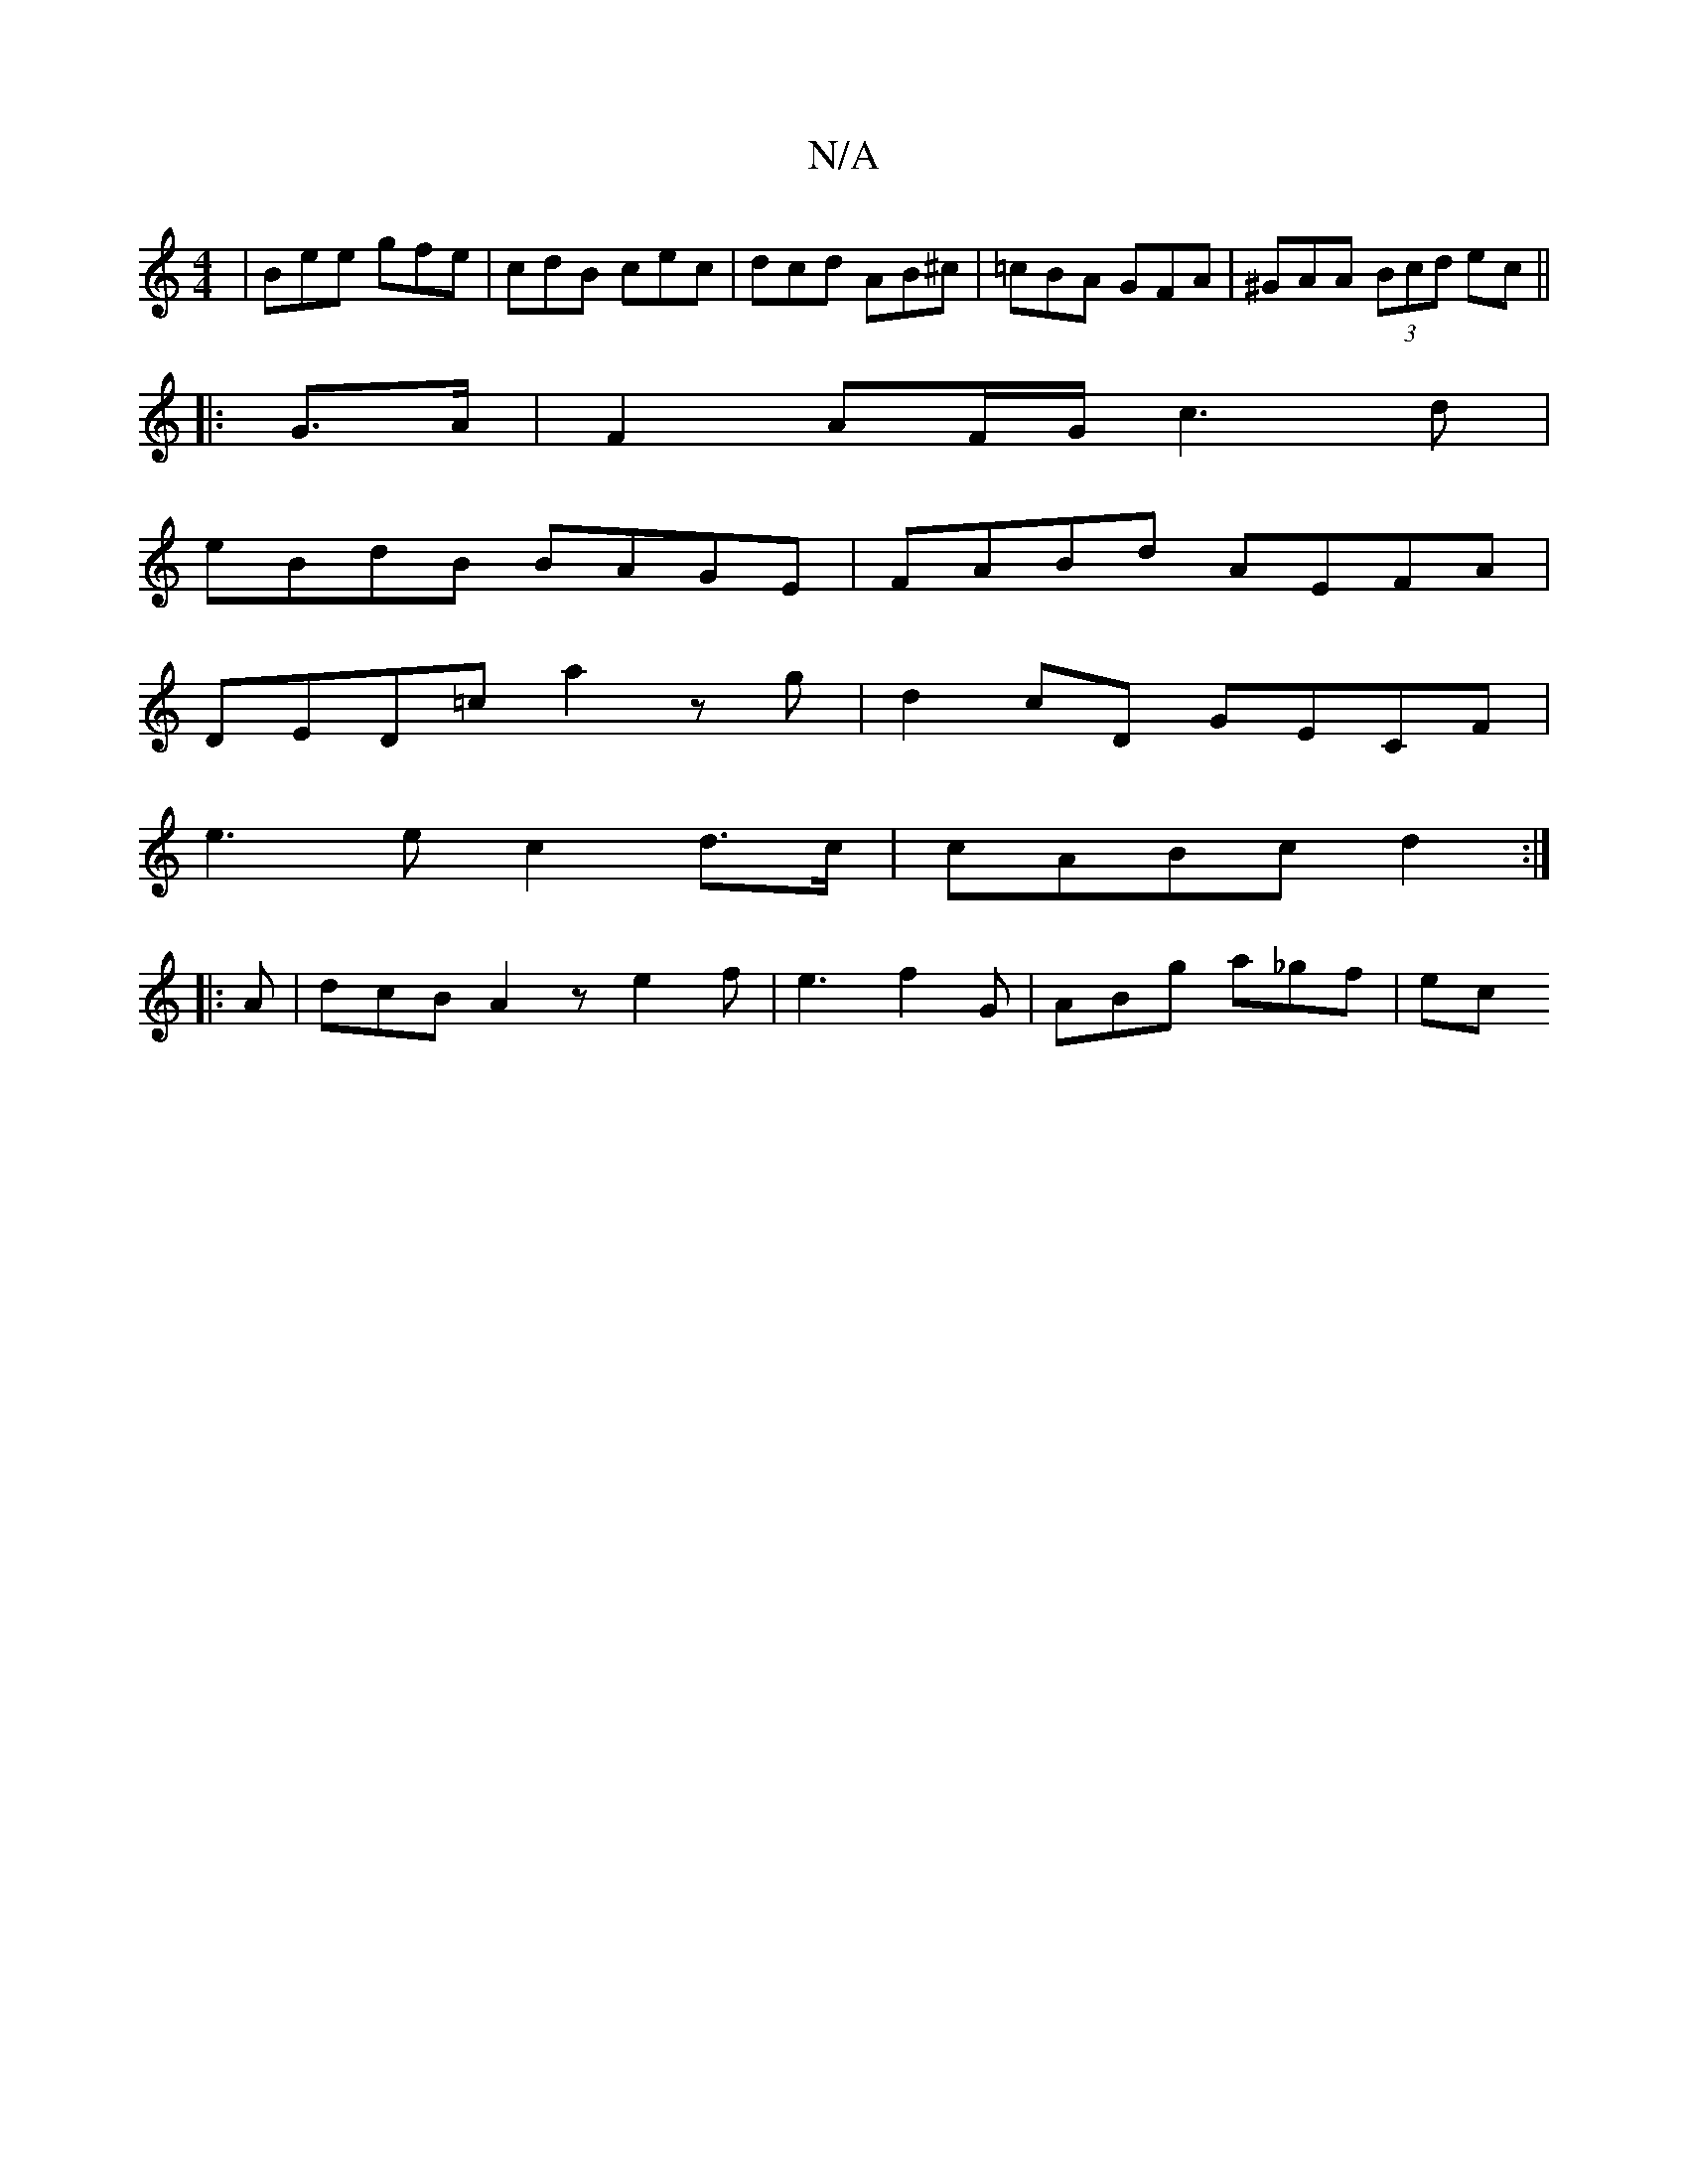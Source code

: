 X:1
T:N/A
M:4/4
R:N/A
K:Cmajor
| Bee gfe | cdB cec | dcd AB^c | =cBA GFA | ^GAA (3Bcd ec||
|: G>A|F2 AF/G/ c3d |
eBdB BAGE | FABd AEFA |
DED=c a2 z g | d2cD GECF |
e3 e c2d>c | cABc d2 :|
|: A | dcB A2 z e2 f|e3 f2G | ABg a_gf | ec